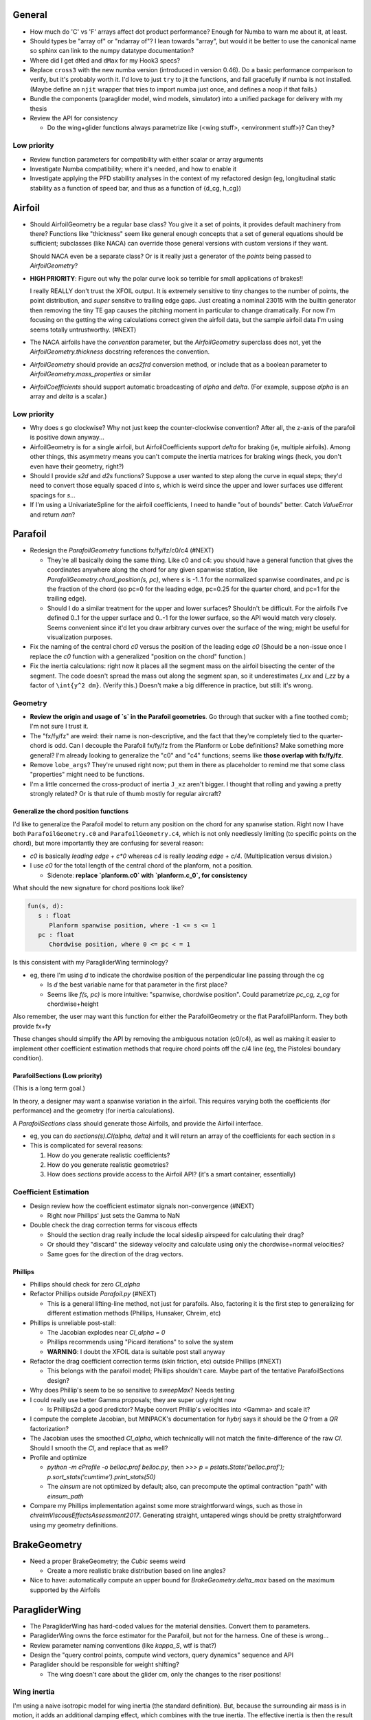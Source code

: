 General
=======

* How much do 'C' vs 'F' arrays affect dot product performance? Enough for
  Numba to warn me about it, at least.

* Should types be "array of" or "ndarray of"? I lean towards "array", but
  would it be better to use the canonical name so sphinx can link to the numpy
  datatype documentation?

* Where did I get ``dMed`` and ``dMax`` for my Hook3 specs?

* Replace ``cross3`` with the new numba version (introduced in version 0.46).
  Do a basic performance comparison to verify, but it's probably worth it. I'd
  love to just ``try`` to jit the functions, and fail gracefully if numba is
  not installed. (Maybe define an ``njit`` wrapper that tries to import numba
  just once, and defines a noop if that fails.)

* Bundle the components (paraglider model, wind models, simulator) into
  a unified package for delivery with my thesis

* Review the API for consistency

  * Do the wing+glider functions always parametrize like (<wing stuff>,
    <environment stuff>)? Can they?


Low priority
------------

* Review function parameters for compatibility with either scalar or array
  arguments

* Investigate Numba compatibility; where it's needed, and how to enable it

* Investigate applying the PFD stability analyses in the context of my
  refactored design (eg, longitudinal static stability as a function of speed
  bar, and thus as a function of {d_cg, h_cg})


Airfoil
=======

* Should AirfoilGeometry be a regular base class? You give it a set of points,
  it provides default machinery from there? Functions like "thickness" seem
  like general enough concepts that a set of general equations should be
  sufficient; subclasses (like NACA) can override those general versions with
  custom versions if they want.

  Should NACA even be a separate class? Or is it really just a generator of
  the `points` being passed to `AirfoilGeometry`?


* **HIGH PRIORITY**: Figure out why the polar curve look so terrible for small
  applications of brakes!!

  I really REALLY don't trust the XFOIL output. It is extremely sensitive to
  tiny changes to the number of points, the point distribution, and *super*
  sensitve to trailing edge gaps. Just creating a nominal 23015 with the
  builtin generator then removing the tiny TE gap causes the pitching moment
  in particular to change dramatically. For now I'm focusing on the getting
  the wing calculations correct given the airfoil data, but the sample airfoil
  data I'm using seems totally untrustworthy. (#NEXT)


* The NACA airfoils have the `convention` parameter, but the `AirfoilGeometry`
  superclass does not, yet the `AirfoilGeometry.thickness` docstring
  references the convention.

* `AirfoilGeometry` should provide an `acs2frd` conversion method, or include
  that as a boolean parameter to `AirfoilGeometry.mass_properties` or similar

* `AirfoilCoefficients` should support automatic broadcasting of `alpha` and
  `delta`. (For example, suppose `alpha` is an array and `delta` is a scalar.)


Low priority
------------

* Why does `s` go clockwise? Why not just keep the counter-clockwise
  convention? After all, the z-axis of the parafoil is positive down anyway...

* AirfoilGeometry is for a single airfoil, but AirfoilCoefficients support
  `delta` for braking (ie, multiple airfoils). Among other things, this
  asymmetry means you can't compute the inertia matrices for braking wings
  (heck, you don't even have their geometry, right?)

* Should I provide `s2d` and `d2s` functions? Suppose a user wanted to step
  along the curve in equal steps; they'd need to convert those equally spaced
  `d` into `s`, which is weird since the upper and lower surfaces use
  different spacings for `s`...


* If I'm using a UnivariateSpline for the airfoil coefficients, I need to
  handle "out of bounds" better. Catch `ValueError` and return `nan`?


Parafoil
========

* Redesign the `ParafoilGeometry` functions fx/fy/fz/c0/c4 (#NEXT)

  * They're all basically doing the same thing. Like c0 and c4: you should
    have a general function that gives the coordinates anywhere along the
    chord for any given spanwise station, like
    `ParafoilGeometry.chord_position(s, pc)`, where `s` is -1..1 for the
    normalized spanwise coordinates, and `pc` is the fraction of the chord (so
    pc=0 for the leading edge, pc=0.25 for the quarter chord, and pc=1 for the
    trailing edge).

  * Should I do a similar treatment for the upper and lower surfaces?
    Shouldn't be difficult. For the airfoils I've defined 0..1 for the upper
    surface and 0..-1 for the lower surface, so the API would match very
    closely. Seems convenient since it'd let you draw arbitrary curves over
    the surface of the wing; might be useful for visualization purposes.

* Fix the naming of the central chord `c0` versus the position of the leading
  edge `c0` (Should be a non-issue once I replace the `c0` function with
  a generalized "position on the chord" function.)

* Fix the inertia calculations: right now it places all the segment mass on the
  airfoil bisecting the center of the segment. The code doesn't spread the mass
  out along the segment span, so it underestimates `I_xx` and `I_zz` by
  a factor of ``\int{y^2 dm}``. (Verify this.) Doesn't make a big difference in
  practice, but still: it's wrong.


Geometry
--------

* **Review the origin and usage of `s` in the Parafoil geometries**. Go
  through that sucker with a fine toothed comb; I'm not sure I trust it.

* The "fx/fy/fz" are weird: their name is non-descriptive, and the fact that
  they're completely tied to the quarter-chord is odd. Can I decouple the
  Parafoil fx/fy/fz from the Planform or Lobe definitions? Make something more
  general? I'm already looking to generalize the "c0" and "c4" functions;
  seems like **those overlap with fx/fy/fz**.

* Remove ``lobe_args``? They're unused right now; put them in there as
  placeholder to remind me that some class "properties" might need to be
  functions.

* I'm a little concerned the cross-product of inertia ``J_xz`` aren't bigger.
  I thought that rolling and yawing a pretty strongly related? Or is that rule
  of thumb mostly for regular aircraft?


Generalize the chord position functions
^^^^^^^^^^^^^^^^^^^^^^^^^^^^^^^^^^^^^^^

I'd like to generalize the Parafoil model to return any position on the chord
for any spanwise station. Right now I have both ``ParafoilGeometry.c0`` and
``ParafoilGeometry.c4``, which is not only needlessly limiting (to specific
points on the chord), but more importantly they are confusing for several
reason:

* `c0` is basically `leading edge + c*0` whereas `c4` is really `leading edge
  + c/4`. (Multiplication versus division.)

* I use `c0` for the total length of the central chord of the planform, not
  a position.

  * Sidenote: **replace `planform.c0` with `planform.c_0`, for consistency**


What should the new signature for chord positions look like?

.. code::

   fun(s, d):
      s : float
         Planform spanwise position, where -1 <= s <= 1
      pc : float
         Chordwise position, where 0 <= pc < = 1

Is this consistent with my ParagliderWing terminology?

* eg, there I'm using `d` to indicate the chordwise position of the
  perpendicular line passing through the cg

  * Is `d` the best variable name for that parameter in the first place?

  * Seems like `f(s, pc)` is more intuitive: "spanwise, chordwise position".
    Could parametrize `pc_cg, z_cg` for chordwise+height

Also remember, the user may want this function for either the ParafoilGeometry
or the flat ParafoilPlanform. They both provide fx+fy

These changes should simplify the API by removing the ambiguous notation
(c0/c4), as well as making it easier to implement other coefficient estimation
methods that require chord points off the c/4 line (eg, the Pistolesi boundary
condition).


ParafoilSections (Low priority)
^^^^^^^^^^^^^^^^^^^^^^^^^^^^^^^

(This is a long term goal.)

In theory, a designer may want a spanwise variation in the airfoil. This
requires varying both the coefficients (for performance) and the geometry (for
inertia calculations).

A `ParafoilSections` class should generate those Airfoils, and provide the
Airfoil interface.

* eg, you can do `sections(s).Cl(alpha, delta)` and it will return an array of
  the coefficients for each section in `s`

* This is complicated for several reasons:

  1. How do you generate realistic coefficients?

  2. How do you generate realistic geometries?

  3. How does `sections` provide access to the Airfoil API? (it's a smart
     container, essentially)


Coefficient Estimation
----------------------

* Design review how the coefficient estimator signals non-convergence (#NEXT)

  * Right now Phillips' just sets the Gamma to NaN

* Double check the drag correction terms for viscous effects

  * Should the section drag really include the local sideslip airspeed for
    calculating their drag?

  * Or should they "discard" the sideway velocity and calculate using only the
    chordwise+normal velocities?

  * Same goes for the direction of the drag vectors.


Phillips
^^^^^^^^

* Phillips should check for zero `Cl_alpha`

* Refactor Phillips outside `Parafoil.py` (#NEXT)

  * This is a general lifting-line method, not just for parafoils. Also,
    factoring it is the first step to generalizing for different estimation
    methods (Phillips, Hunsaker, Chreim, etc)

* Phillips is unreliable post-stall:

  * The Jacobian explodes near `Cl_alpha = 0`

  * Phillips recommends using "Picard iterations" to solve the system

  * **WARNING**: I doubt the XFOIL data is suitable post stall anyway

* Refactor the drag coefficient correction terms (skin friction, etc) outside
  Phillips (#NEXT)

  * This belongs with the parafoil model; Phillips shouldn't care. Maybe part
    of the tentative ParafoilSections design?

* Why does Phillip's seem to be so sensitive to `sweepMax`? Needs testing

* I could really use better Gamma proposals; they are super ugly right now

  * Is Phillips2d a good predictor? Maybe convert Phillip's velocities into
    <Gamma> and scale it?

* I compute the complete Jacobian, but MINPACK's documentation for `hybrj`
  says it should be the `Q` from a `QR` factorization?

* The Jacobian uses the smoothed `Cl_alpha`, which technically will not match
  the finite-difference of the raw `Cl`. Should I smooth the `Cl`, and
  replace that as well?

* Profile and optimize

  * `python -m cProfile -o belloc.prof belloc.py`, then `>>>
    p = pstats.Stats('belloc.prof');
    p.sort_stats('cumtime').print_stats(50)`

  * The `einsum` are not optimized by default; also, can precompute the
    optimal contraction "path" with `einsum_path`

* Compare my Phillips implementation against some more straightforward wings,
  such as those in `chreimViscousEffectsAssessment2017`. Generating straight,
  untapered wings should be pretty straightforward using my geometry
  definitions.


BrakeGeometry
=============

* Need a proper BrakeGeometry; the `Cubic` seems weird

  * Create a more realistic brake distribution based on line angles?

* Nice to have: automatically compute an upper bound for
  `BrakeGeometry.delta_max` based on the maximum supported by the Airfoils


ParagliderWing
==============

* The ParagliderWing has hard-coded values for the material densities. Convert
  them to parameters.

* ParagliderWing owns the force estimator for the Parafoil, but not for the
  harness. One of these is wrong...

* Review parameter naming conventions (like `kappa_S`, wtf is that?)

* Design the "query control points, compute wind vectors, query dynamics"
  sequence and API

* Paraglider should be responsible for weight shifting?

  * The wing doesn't care about the glider cm, only the changes to the riser
    positions!


Wing inertia
------------

I'm using a naive isotropic model for wing inertia (the standard definition).
But, because the surrounding air mass is in motion, it adds an additional
damping effect, which combines with the true inertia. The effective inertia is
then the result of the **apparent mass**. There are several definitions, like
apparent mass, real mass, and solid mass; see "Apparent mass of parafoils with
spanwise camber" (Barrows; 2002) for more information.


Wing mass moment
----------------

Technically, the mass of the wing materials add an extra moment.
Unfortunately, this means that you can't calculate `alpha_eq` by itself
anymore, since the moment created by the mass will depend on the orientation
of the wing, not just the angle of attack. Thus, you have to solve for
`alpha_eq` and `Theta_eq` simultaneously; you must find the pair such that
there exists some `V_eq` that causes the net moments and forces to go to zero.

Thankfully, during normal equilibrium conditions the weight vector the wing
doesn't have a large moment arm about the glider center of mass, so this
contribution is (probably?) negligible.


Paraglider
==========

* Review the difference between:

  1. Assuming the harness is rigid (if it's not placed at the risers, it will
     introduce an unnatural pitching moment)

  2. Assuming the center of mass is at the origin

* The call signature for ``forces_and_moments`` has too many parameters! It's
  weird to pass in `xyz` since it's redundant with `delta_s`. Is that
  confusion-inducing redundancy worth saving the little bit of time to
  recompute those `xyz`?

* Should the glider really be returning the forces and moments? Seems like
  it'd be smart to return the accelerations (both translational and
  rotational). This also factors into how you compute the inertia: real mass
  versus apparent mass.


Simulator
=========

* The simulator needs to understand that Phillips can fail, and
  degrade/terminate gracefully. (Depends on how the ForceEstimators signal
  failures; that design is a WIP.)

* Design review support for early terminations (`Ctrl-C`) of fixed-length
  simulations (eg, "run for 120sec").

* Review the GliderSim state definitions (a dictionary? a structured array?)


Scenario Design
---------------

* Design a set of flight scenarios (#NEXT)

  * Demonstrate wing behavior under different wind models and control inputs


Testing
=======

* Review the wing performance under speedbar

  * Right now, I've capped the minimimum wing alpha_eq to avoid super gnarly
    results, but this is clearly **WRONG**

  * Test without the fixed bounds, and plot the polar curve with a large
    number of sample points

* Still issues with the polar curves

  * My "Hook3-ish" min-sink is much too low; should be 1.1m/s (I should start
    by including the weight of the wing)

  * My "Hook3-ish" max speed is too low (should be 54kmh)

  * My "Hook3-ish" creates bad `alpha_eq` for small application of brakes;
    need to plot polar curves with a large number of points to detect this

* Does my model demonstrate "control reversal" for small brake deflections?

  * aka, "roll steering" instead of "skid steering"

  * Tends to happen for flatter wings and/or as the angle of incidence becomes
    more negative (ie, the equilibrium `theta`, in my case)

    * It would be interesting to have a flat wing with the risers placed
      forward of the c4 (thus a very negative `theta_eq` to observe this
      behavior)

  * ref: "Apsects of control for a parafoil and payload system", Slegers and
    Costello, 2003

* Finish reproducing "Wind Tunnel Investigation of a Rigid Paraglider
  Reference Wing" (Belloc, 2015)

  * Why don't my results match as well as in
    `kulhanek2019IdentificationDegradationAerodynamic`? They use Phillips'
    method just like I do!
